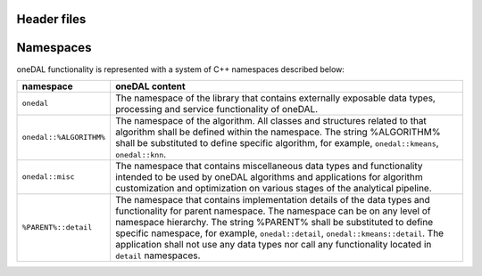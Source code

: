 ============
Header files
============

==========
Namespaces
==========

oneDAL functionality is represented with a system of C++ namespaces described below:

=======================  =======================================================================================================
namespace                oneDAL content
=======================  =======================================================================================================
``onedal``               The namespace of the library that contains externally exposable data types, processing and service functionality of oneDAL. 
``onedal::%ALGORITHM%``  The namespace of the algorithm. All classes and structures related to that algorithm shall be defined within the namespace. The string %ALGORITHM% shall be substituted to define specific algorithm, for example, ``onedal::kmeans``, ``onedal::knn``. 
``onedal::misc``         The namespace that contains miscellaneous data types and functionality intended to be used by oneDAL algorithms and applications for algorithm customization and optimization on various stages of the analytical pipeline.
``%PARENT%::detail``     The namespace that contains implementation details of the data types and functionality for parent namespace. The namespace can be on any level of namespace hierarchy. The string %PARENT% shall be substituted to define specific namespace, for example, ``onedal::detail``, ``onedal::kmeans::detail``. The application shall not use any data types nor call any functionality located in ``detail`` namespaces.
=======================  =======================================================================================================
